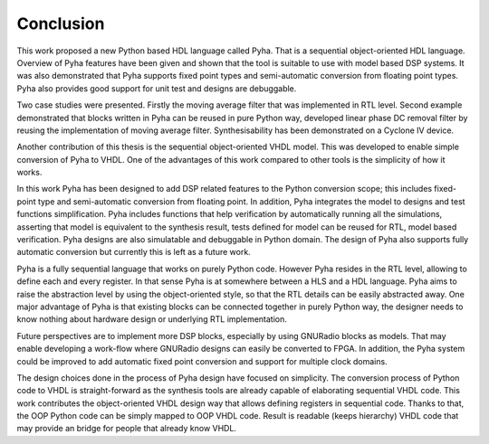 Conclusion
==========

.. todo:: recall the problem first!

This work proposed a new Python based HDL language called Pyha. That is a sequential object-oriented HDL language.
Overview of Pyha features have been given and
shown that the tool is suitable to use with model based DSP systems. It was also demonstrated that Pyha supports
fixed point types and semi-automatic conversion from floating point types.
Pyha also provides good support for unit test and designs are debuggable.

Two case studies were presented. Firstly the moving average filter that was implemented in RTL level. Second example
demonstrated that blocks written in Pyha can be reused in pure Python way, developed linear phase DC removal filter
by reusing the implementation of moving average filter. Synthesisability has been demonstrated on a Cyclone IV
device.

Another contribution of this thesis is the sequential object-oriented VHDL model. This was developed to enable
simple conversion of Pyha to VHDL. One of the advantages of this work compared to other tools is the simplicity
of how it works.

In this work Pyha has been designed to add DSP related features to the Python conversion scope; this includes
fixed-point type and semi-automatic conversion from floating point. In addition, Pyha integrates the model to designs
and test functions simplification. Pyha includes functions
that help verification by automatically running all the simulations, asserting that model is equivalent to the
synthesis result, tests defined for model can be reused for RTL, model based verification.
Pyha designs are also simulatable and debuggable in Python domain.
The design of Pyha also supports fully automatic conversion but currently this is left as a future work.

Pyha is a fully sequential language that works on purely Python code. However Pyha resides in the RTL
level, allowing to define each and every register. In that sense Pyha is at somewhere between a HLS and a HDL
language. Pyha aims to raise the abstraction level by using the object-oriented style, so that the RTL details
can be easily abstracted away.
One major advantage of Pyha is that existing blocks can be connected together in purely Python way, the
designer needs to know nothing about hardware design or underlying RTL implementation.

Future perspectives are to implement more DSP blocks, especially by using GNURadio blocks as models. That may
enable developing a work-flow where GNURadio designs can easily be converted to FPGA.
In addition, the Pyha system could be improved to add automatic fixed point conversion and support for multiple
clock domains.

The design choices done in the process of Pyha design have focused on simplicity. The conversion process of
Python code to VHDL is straight-forward as the synthesis tools are already capable of elaborating sequential VHDL code.
This work contributes the object-oriented VHDL design way that allows defining registers in sequential code.
Thanks to that, the OOP Python code can be simply mapped to OOP VHDL code. Result is readable (keeps hierarchy) VHDL
code that may provide an bridge for people that already know VHDL.

